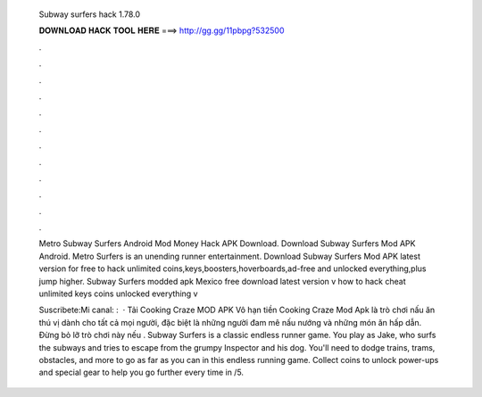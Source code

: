   Subway surfers hack 1.78.0
  
  
  
  𝐃𝐎𝐖𝐍𝐋𝐎𝐀𝐃 𝐇𝐀𝐂𝐊 𝐓𝐎𝐎𝐋 𝐇𝐄𝐑𝐄 ===> http://gg.gg/11pbpg?532500
  
  
  
  .
  
  
  
  .
  
  
  
  .
  
  
  
  .
  
  
  
  .
  
  
  
  .
  
  
  
  .
  
  
  
  .
  
  
  
  .
  
  
  
  .
  
  
  
  .
  
  
  
  .
  
  Metro Subway Surfers Android Mod Money Hack APK Download. Download Subway Surfers Mod APK Android. Metro Surfers is an unending runner entertainment. Download Subway Surfers Mod APK latest version for free to hack unlimited coins,keys,boosters,hoverboards,ad-free and unlocked everything,plus jump higher. Subway Surfers modded apk Mexico free download latest version v how to hack cheat unlimited keys coins unlocked everything v
  
  Suscribete:Mi canal: :   · Tải Cooking Craze MOD APK Vô hạn tiền Cooking Craze Mod Apk là trò chơi nấu ăn thú vị dành cho tất cả mọi người, đặc biệt là những người đam mê nấu nướng và những món ăn hấp dẫn. Đừng bỏ lỡ trò chơi này nếu . Subway Surfers is a classic endless runner game. You play as Jake, who surfs the subways and tries to escape from the grumpy Inspector and his dog. You'll need to dodge trains, trams, obstacles, and more to go as far as you can in this endless running game. Collect coins to unlock power-ups and special gear to help you go further every time in /5.
